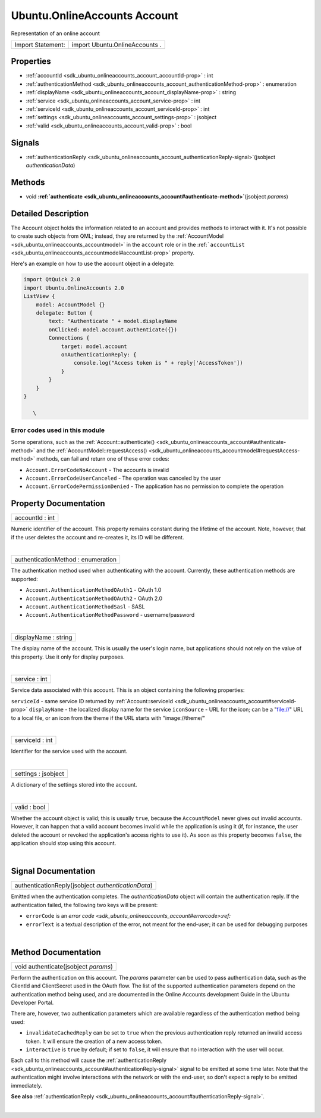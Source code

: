 .. _sdk_ubuntu_onlineaccounts_account:
Ubuntu.OnlineAccounts Account
=============================

Representation of an online account

+---------------------+----------------------------------+
| Import Statement:   | import Ubuntu.OnlineAccounts .   |
+---------------------+----------------------------------+

Properties
----------

-  :ref:`accountId <sdk_ubuntu_onlineaccounts_account_accountId-prop>`
   : int
-  :ref:`authenticationMethod <sdk_ubuntu_onlineaccounts_account_authenticationMethod-prop>`
   : enumeration
-  :ref:`displayName <sdk_ubuntu_onlineaccounts_account_displayName-prop>`
   : string
-  :ref:`service <sdk_ubuntu_onlineaccounts_account_service-prop>`
   : int
-  :ref:`serviceId <sdk_ubuntu_onlineaccounts_account_serviceId-prop>`
   : int
-  :ref:`settings <sdk_ubuntu_onlineaccounts_account_settings-prop>`
   : jsobject
-  :ref:`valid <sdk_ubuntu_onlineaccounts_account_valid-prop>` :
   bool

Signals
-------

-  :ref:`authenticationReply <sdk_ubuntu_onlineaccounts_account_authenticationReply-signal>`\ (jsobject
   *authenticationData*)

Methods
-------

-  void
   **:ref:`authenticate <sdk_ubuntu_onlineaccounts_account#authenticate-method>`**\ (jsobject
   *params*)

Detailed Description
--------------------

The Account object holds the information related to an account and
provides methods to interact with it. It's not possible to create such
objects from QML; instead, they are returned by the
:ref:`AccountModel <sdk_ubuntu_onlineaccounts_accountmodel>` in the
``account`` role or in the
:ref:```accountList`` <sdk_ubuntu_onlineaccounts_accountmodel#accountList-prop>`
property.

Here's an example on how to use the account object in a delegate:

.. code:: qml

    import QtQuick 2.0
    import Ubuntu.OnlineAccounts 2.0
    ListView {
        model: AccountModel {}
        delegate: Button {
            text: "Authenticate " + model.displayName
            onClicked: model.account.authenticate({})
            Connections {
                target: model.account
                onAuthenticationReply: {
                    console.log("Access token is " + reply['AccessToken'])
                }
            }
        }
    }

       \        

Error codes used in this module
^^^^^^^^^^^^^^^^^^^^^^^^^^^^^^^

Some operations, such as the
:ref:`Account::authenticate() <sdk_ubuntu_onlineaccounts_account#authenticate-method>`
and the
:ref:`AccountModel::requestAccess() <sdk_ubuntu_onlineaccounts_accountmodel#requestAccess-method>`
methods, can fail and return one of these error codes:

-  ``Account.ErrorCodeNoAccount`` - The accounts is invalid
-  ``Account.ErrorCodeUserCanceled`` - The operation was canceled by the
   user
-  ``Account.ErrorCodePermissionDenied`` - The application has no
   permission to complete the operation

Property Documentation
----------------------

.. _sdk_ubuntu_onlineaccounts_account_accountId-prop:

+--------------------------------------------------------------------------+
|        \ accountId : int                                                 |
+--------------------------------------------------------------------------+

Numeric identifier of the account. This property remains constant during
the lifetime of the account. Note, however, that if the user deletes the
account and re-creates it, its ID will be different.

| 

.. _sdk_ubuntu_onlineaccounts_account_authenticationMethod-prop:

+--------------------------------------------------------------------------+
|        \ authenticationMethod : enumeration                              |
+--------------------------------------------------------------------------+

The authentication method used when authenticating with the account.
Currently, these authentication methods are supported:

-  ``Account.AuthenticationMethodOAuth1`` - OAuth 1.0
-  ``Account.AuthenticationMethodOAuth2`` - OAuth 2.0
-  ``Account.AuthenticationMethodSasl`` - SASL
-  ``Account.AuthenticationMethodPassword`` - username/password

| 

.. _sdk_ubuntu_onlineaccounts_account_displayName-prop:

+--------------------------------------------------------------------------+
|        \ displayName : string                                            |
+--------------------------------------------------------------------------+

The display name of the account. This is usually the user's login name,
but applications should not rely on the value of this property. Use it
only for display purposes.

| 

.. _sdk_ubuntu_onlineaccounts_account_service-prop:

+--------------------------------------------------------------------------+
|        \ service : int                                                   |
+--------------------------------------------------------------------------+

Service data associated with this account. This is an object containing
the following properties:

``serviceId`` - same service ID returned by
:ref:`Account::serviceId <sdk_ubuntu_onlineaccounts_account#serviceId-prop>`
``displayName`` - the localized display name for the service
``iconSource`` - URL for the icon; can be a "file://" URL to a local
file, or an icon from the theme if the URL starts with "image://theme/"

| 

.. _sdk_ubuntu_onlineaccounts_account_serviceId-prop:

+--------------------------------------------------------------------------+
|        \ serviceId : int                                                 |
+--------------------------------------------------------------------------+

Identifier for the service used with the account.

| 

.. _sdk_ubuntu_onlineaccounts_account_settings-prop:

+--------------------------------------------------------------------------+
|        \ settings : jsobject                                             |
+--------------------------------------------------------------------------+

A dictionary of the settings stored into the account.

| 

.. _sdk_ubuntu_onlineaccounts_account_valid-prop:

+--------------------------------------------------------------------------+
|        \ valid : bool                                                    |
+--------------------------------------------------------------------------+

Whether the account object is valid; this is usually ``true``, because
the ``AccountModel`` never gives out invalid accounts. However, it can
happen that a valid account becomes invalid while the application is
using it (if, for instance, the user deleted the account or revoked the
application's access rights to use it). As soon as this property becomes
``false``, the application should stop using this account.

| 

Signal Documentation
--------------------

.. _sdk_ubuntu_onlineaccounts_account_authenticationReply(jsobject *authenticationData*)-prop:

+--------------------------------------------------------------------------+
|        \ authenticationReply(jsobject *authenticationData*)              |
+--------------------------------------------------------------------------+

Emitted when the authentication completes. The *authenticationData*
object will contain the authentication reply. If the authentication
failed, the following two keys will be present:

-  ``errorCode`` is an `error
   code <sdk_ubuntu_onlineaccounts_account#errorcode>:ref:`
-  ``errorText`` is a textual description of the error, not meant for
   the end-user; it can be used for debugging purposes

| 

Method Documentation
--------------------

.. _sdk_ubuntu_onlineaccounts_account_void authenticate-method:

+--------------------------------------------------------------------------+
|        \ void authenticate(jsobject *params*)                            |
+--------------------------------------------------------------------------+

Perform the authentication on this account. The *params* parameter can
be used to pass authentication data, such as the ClientId and
ClientSecret used in the OAuth flow. The list of the supported
authentication parameters depend on the authentication method being
used, and are documented in the Online Accounts development Guide in the
Ubuntu Developer Portal.

There are, however, two authentication parameters which are available
regardless of the authentication method being used:

-  ``invalidateCachedReply`` can be set to ``true`` when the previous
   authentication reply returned an invalid access token. It will ensure
   the creation of a new access token.
-  ``interactive`` is ``true`` by default; if set to ``false``, it will
   ensure that no interaction with the user will occur.

Each call to this method will cause the
:ref:`authenticationReply <sdk_ubuntu_onlineaccounts_account#authenticationReply-signal>`
signal to be emitted at some time later. Note that the authentication
might involve interactions with the network or with the end-user, so
don't expect a reply to be emitted immediately.

**See also**
:ref:`authenticationReply <sdk_ubuntu_onlineaccounts_account#authenticationReply-signal>`.

| 
